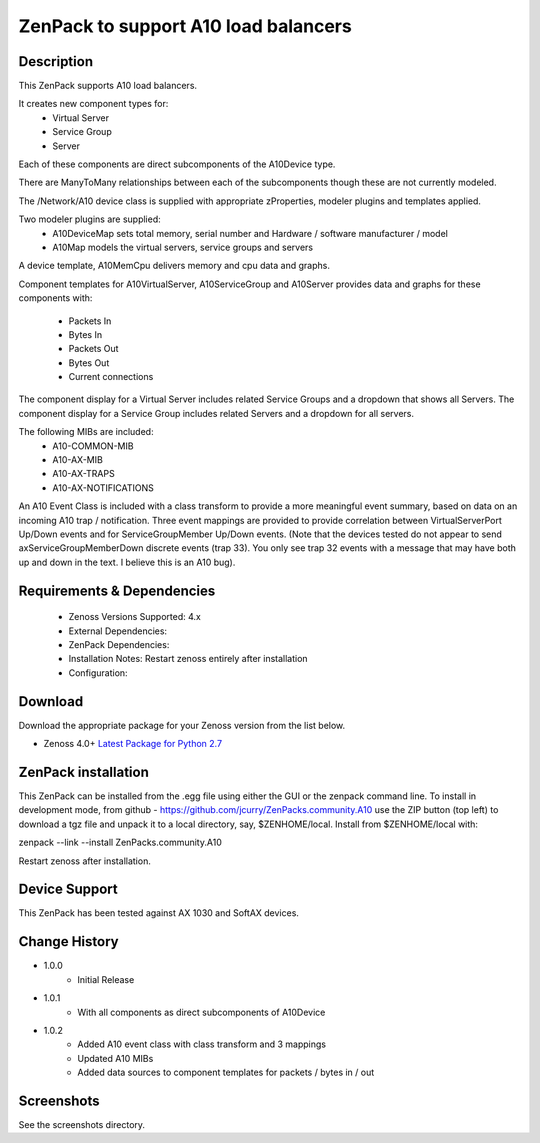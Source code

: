 =====================================
ZenPack to support A10 load balancers
=====================================

Description
===========
This ZenPack supports A10 load balancers.

It creates new component types for:
    * Virtual Server
    * Service Group
    * Server

Each of these components are direct subcomponents of the A10Device type.  

There are ManyToMany relationships between each of the subcomponents though these are not
currently modeled.

The /Network/A10 device class is supplied with appropriate zProperties, modeler plugins
and templates applied.

Two modeler plugins are supplied:
    * A10DeviceMap      sets total memory, serial number and Hardware / software manufacturer / model
    * A10Map            models the virtual servers, service groups and servers

A device template, A10MemCpu delivers memory and cpu data and graphs.

Component templates for A10VirtualServer, A10ServiceGroup and A10Server provides data and graphs for these
components with:
    * Packets In
    * Bytes In
    * Packets Out
    * Bytes Out
    * Current connections

The component display for a Virtual Server includes related Service Groups and a dropdown that shows
all Servers.  The component display for a Service Group includes related Servers and a dropdown for all servers.

The following MIBs are included:
    * A10-COMMON-MIB
    * A10-AX-MIB
    * A10-AX-TRAPS
    * A10-AX-NOTIFICATIONS

An A10 Event Class is included with a class transform to provide a more meaningful event summary, based on
data on an incoming A10 trap / notification.  Three event mappings are provided to provide correlation between
VirtualServerPort Up/Down events and for ServiceGroupMember Up/Down events.  (Note that the devices tested do not
appear to send axServiceGroupMemberDown discrete events (trap 33). You only see trap 32 events with a message that
may have both up and down in the text.  I believe this is an A10 bug).



Requirements & Dependencies
===========================

    * Zenoss Versions Supported: 4.x
    * External Dependencies: 
    * ZenPack Dependencies:
    * Installation Notes: Restart zenoss entirely after installation
    * Configuration:



Download
========
Download the appropriate package for your Zenoss version from the list
below.

* Zenoss 4.0+ `Latest Package for Python 2.7`_

ZenPack installation
======================

This ZenPack can be installed from the .egg file using either the GUI or the
zenpack command line. To install in development mode, from github - 
https://github.com/jcurry/ZenPacks.community.A10  use the ZIP button
(top left) to download a tgz file and unpack it to a local directory, say,
$ZENHOME/local.  Install from $ZENHOME/local with:

zenpack --link --install ZenPacks.community.A10

Restart zenoss after installation.

Device Support
==============

This ZenPack has been tested against AX 1030 and SoftAX devices.


Change History
==============
* 1.0.0
   * Initial Release
* 1.0.1
   * With all components as direct subcomponents of A10Device
* 1.0.2
   * Added A10 event class with class transform and 3 mappings
   * Updated A10 MIBs
   * Added data sources to component templates for packets / bytes in / out

Screenshots
===========

See the screenshots directory.


.. External References Below. Nothing Below This Line Should Be Rendered

.. _Latest Package for Python 2.7: https://github.com/jcurry/ZenPacks.community.A10/blob/master/dist/ZenPacks.community.A10-1.0.2-py2.7.egg?raw=true
